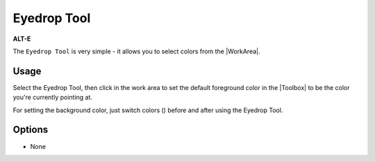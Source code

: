 .. _tool_eyedrop:

########################
     Eyedrop Tool
########################

|Tool_eyedrop_icon.png| \ **ALT-E**\ 

The ``Eyedrop Tool`` is very simple - it allows you to select colors
from the |WorkArea|.

.. _tool_eyedrop  Usage:

Usage
-----

Select the Eyedrop Tool, then click in the work area to set the default
foreground color in the |Toolbox| to be the color you're
currently pointing at.

For setting the background color, just switch colors
(|Swap_colors_icon.png|) before and after using the Eyedrop Tool.

.. _tool_eyedrop  Options:

Options
-------

-  None

.. |Tool_eyedrop_icon.png| image:: eyedrop_dat/Tool_eyedrop_icon.png
   :width: 64px
.. |Swap_colors_icon.png| image:: eyedrop_dat/Swap_colors_icon.png
   :width: 16px
